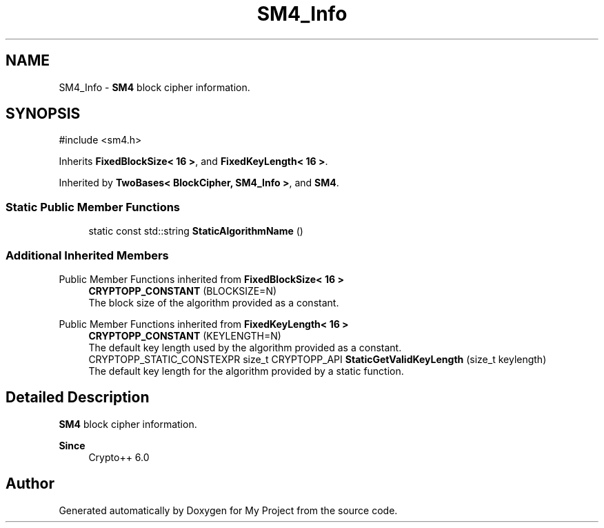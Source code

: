 .TH "SM4_Info" 3 "My Project" \" -*- nroff -*-
.ad l
.nh
.SH NAME
SM4_Info \- \fBSM4\fP block cipher information\&.  

.SH SYNOPSIS
.br
.PP
.PP
\fR#include <sm4\&.h>\fP
.PP
Inherits \fBFixedBlockSize< 16 >\fP, and \fBFixedKeyLength< 16 >\fP\&.
.PP
Inherited by \fBTwoBases< BlockCipher, SM4_Info >\fP, and \fBSM4\fP\&.
.SS "Static Public Member Functions"

.in +1c
.ti -1c
.RI "static const std::string \fBStaticAlgorithmName\fP ()"
.br
.in -1c
.SS "Additional Inherited Members"


Public Member Functions inherited from \fBFixedBlockSize< 16 >\fP
.in +1c
.ti -1c
.RI "\fBCRYPTOPP_CONSTANT\fP (BLOCKSIZE=N)"
.br
.RI "The block size of the algorithm provided as a constant\&. "
.in -1c

Public Member Functions inherited from \fBFixedKeyLength< 16 >\fP
.in +1c
.ti -1c
.RI "\fBCRYPTOPP_CONSTANT\fP (KEYLENGTH=N)"
.br
.RI "The default key length used by the algorithm provided as a constant\&. "
.ti -1c
.RI "CRYPTOPP_STATIC_CONSTEXPR size_t CRYPTOPP_API \fBStaticGetValidKeyLength\fP (size_t keylength)"
.br
.RI "The default key length for the algorithm provided by a static function\&. "
.in -1c
.SH "Detailed Description"
.PP 
\fBSM4\fP block cipher information\&. 


.PP
\fBSince\fP
.RS 4
Crypto++ 6\&.0 
.RE
.PP


.SH "Author"
.PP 
Generated automatically by Doxygen for My Project from the source code\&.
